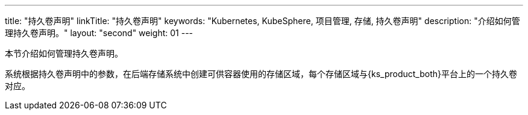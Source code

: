 ---
title: "持久卷声明"
linkTitle: "持久卷声明"
keywords: "Kubernetes, KubeSphere, 项目管理, 存储, 持久卷声明"
description: "介绍如何管理持久卷声明。"
layout: "second"
weight: 01
---



本节介绍如何管理持久卷声明。

系统根据持久卷声明中的参数，在后端存储系统中创建可供容器使用的存储区域，每个存储区域与{ks_product_both}平台上的一个持久卷对应。
